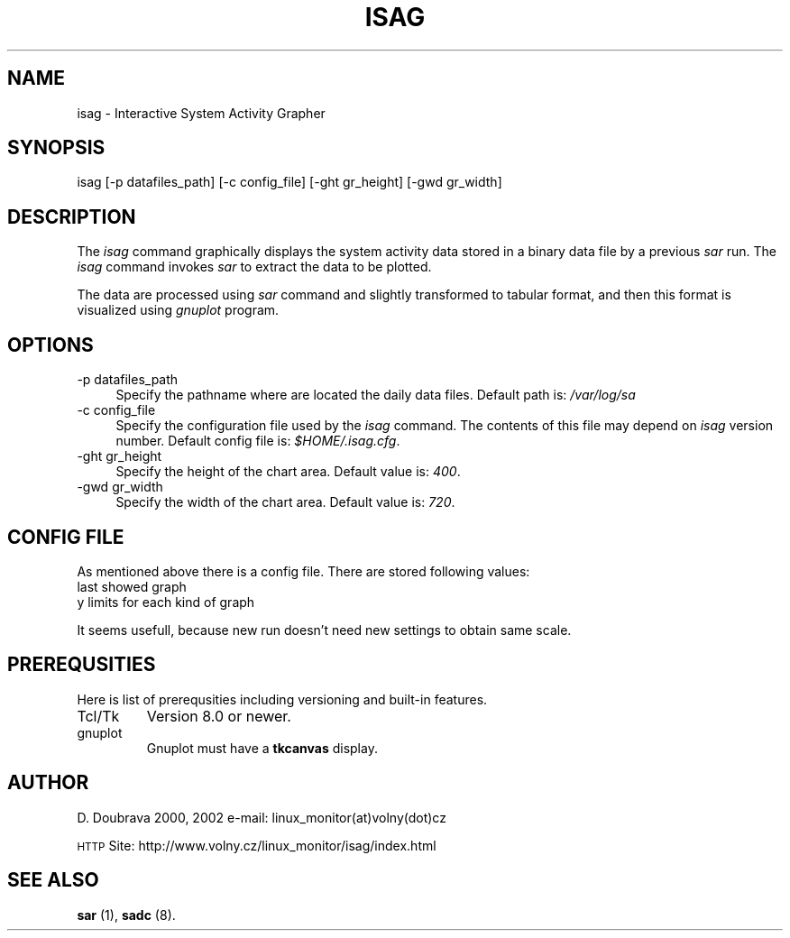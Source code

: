 .\" Automatically generated by Pod::Man version 1.02
.\" Tue Jun  1 19:11:31 2004
.\"
.\" Standard preamble:
.\" ======================================================================
.de Sh \" Subsection heading
.br
.if t .Sp
.ne 5
.PP
\fB\\$1\fR
.PP
..
.de Sp \" Vertical space (when we can't use .PP)
.if t .sp .5v
.if n .sp
..
.de Ip \" List item
.br
.ie \\n(.$>=3 .ne \\$3
.el .ne 3
.IP "\\$1" \\$2
..
.de Vb \" Begin verbatim text
.ft CW
.nf
.ne \\$1
..
.de Ve \" End verbatim text
.ft R

.fi
..
.\" Set up some character translations and predefined strings.  \*(-- will
.\" give an unbreakable dash, \*(PI will give pi, \*(L" will give a left
.\" double quote, and \*(R" will give a right double quote.  | will give a
.\" real vertical bar.  \*(C+ will give a nicer C++.  Capital omega is used
.\" to do unbreakable dashes and therefore won't be available.  \*(C` and
.\" \*(C' expand to `' in nroff, nothing in troff, for use with C<>
.tr \(*W-|\(bv\*(Tr
.ds C+ C\v'-.1v'\h'-1p'\s-2+\h'-1p'+\s0\v'.1v'\h'-1p'
.ie n \{\
.    ds -- \(*W-
.    ds PI pi
.    if (\n(.H=4u)&(1m=24u) .ds -- \(*W\h'-12u'\(*W\h'-12u'-\" diablo 10 pitch
.    if (\n(.H=4u)&(1m=20u) .ds -- \(*W\h'-12u'\(*W\h'-8u'-\"  diablo 12 pitch
.    ds L" ""
.    ds R" ""
.    ds C` `
.    ds C' '
'br\}
.el\{\
.    ds -- \|\(em\|
.    ds PI \(*p
.    ds L" ``
.    ds R" ''
'br\}
.\"
.\" If the F register is turned on, we'll generate index entries on stderr
.\" for titles (.TH), headers (.SH), subsections (.Sh), items (.Ip), and
.\" index entries marked with X<> in POD.  Of course, you'll have to process
.\" the output yourself in some meaningful fashion.
.if \nF \{\
.    de IX
.    tm Index:\\$1\t\\n%\t"\\$2"
.    .
.    nr % 0
.    rr F
.\}
.\"
.\" For nroff, turn off justification.  Always turn off hyphenation; it
.\" makes way too many mistakes in technical documents.
.hy 0
.if n .na
.\"
.\" Accent mark definitions (@(#)ms.acc 1.5 88/02/08 SMI; from UCB 4.2).
.\" Fear.  Run.  Save yourself.  No user-serviceable parts.
.bd B 3
.    \" fudge factors for nroff and troff
.if n \{\
.    ds #H 0
.    ds #V .8m
.    ds #F .3m
.    ds #[ \f1
.    ds #] \fP
.\}
.if t \{\
.    ds #H ((1u-(\\\\n(.fu%2u))*.13m)
.    ds #V .6m
.    ds #F 0
.    ds #[ \&
.    ds #] \&
.\}
.    \" simple accents for nroff and troff
.if n \{\
.    ds ' \&
.    ds ` \&
.    ds ^ \&
.    ds , \&
.    ds ~ ~
.    ds /
.\}
.if t \{\
.    ds ' \\k:\h'-(\\n(.wu*8/10-\*(#H)'\'\h"|\\n:u"
.    ds ` \\k:\h'-(\\n(.wu*8/10-\*(#H)'\`\h'|\\n:u'
.    ds ^ \\k:\h'-(\\n(.wu*10/11-\*(#H)'^\h'|\\n:u'
.    ds , \\k:\h'-(\\n(.wu*8/10)',\h'|\\n:u'
.    ds ~ \\k:\h'-(\\n(.wu-\*(#H-.1m)'~\h'|\\n:u'
.    ds / \\k:\h'-(\\n(.wu*8/10-\*(#H)'\z\(sl\h'|\\n:u'
.\}
.    \" troff and (daisy-wheel) nroff accents
.ds : \\k:\h'-(\\n(.wu*8/10-\*(#H+.1m+\*(#F)'\v'-\*(#V'\z.\h'.2m+\*(#F'.\h'|\\n:u'\v'\*(#V'
.ds 8 \h'\*(#H'\(*b\h'-\*(#H'
.ds o \\k:\h'-(\\n(.wu+\w'\(de'u-\*(#H)/2u'\v'-.3n'\*(#[\z\(de\v'.3n'\h'|\\n:u'\*(#]
.ds d- \h'\*(#H'\(pd\h'-\w'~'u'\v'-.25m'\f2\(hy\fP\v'.25m'\h'-\*(#H'
.ds D- D\\k:\h'-\w'D'u'\v'-.11m'\z\(hy\v'.11m'\h'|\\n:u'
.ds th \*(#[\v'.3m'\s+1I\s-1\v'-.3m'\h'-(\w'I'u*2/3)'\s-1o\s+1\*(#]
.ds Th \*(#[\s+2I\s-2\h'-\w'I'u*3/5'\v'-.3m'o\v'.3m'\*(#]
.ds ae a\h'-(\w'a'u*4/10)'e
.ds Ae A\h'-(\w'A'u*4/10)'E
.    \" corrections for vroff
.if v .ds ~ \\k:\h'-(\\n(.wu*9/10-\*(#H)'\s-2\u~\d\s+2\h'|\\n:u'
.if v .ds ^ \\k:\h'-(\\n(.wu*10/11-\*(#H)'\v'-.4m'^\v'.4m'\h'|\\n:u'
.    \" for low resolution devices (crt and lpr)
.if \n(.H>23 .if \n(.V>19 \
\{\
.    ds : e
.    ds 8 ss
.    ds o a
.    ds d- d\h'-1'\(ga
.    ds D- D\h'-1'\(hy
.    ds th \o'bp'
.    ds Th \o'LP'
.    ds ae ae
.    ds Ae AE
.\}
.rm #[ #] #H #V #F C
.\" ======================================================================
.\"
.IX Title "ISAG 1"
.TH ISAG 1 "0.81.1" "June 2004" "System Activity Grapher"
.UC
.SH "NAME"
isag \- Interactive System Activity Grapher
.SH "SYNOPSIS"
.IX Header "SYNOPSIS"
isag [\-p datafiles_path] [\-c config_file] [\-ght gr_height] [\-gwd gr_width]
.SH "DESCRIPTION"
.IX Header "DESCRIPTION"
The \fIisag\fR command graphically displays the system activity data stored
in a binary data file by a previous \fIsar\fR run. The \fIisag\fR command invokes
\&\fIsar\fR to extract the data to be plotted.
.PP
The data are processed using \fIsar\fR command and slightly transformed
to tabular format, and then this format is visualized using \fIgnuplot\fR
program.
.SH "OPTIONS"
.IX Header "OPTIONS"
.Ip "\-p datafiles_path" 4
.IX Item "-p datafiles_path"
Specify the pathname where are located the daily data files.
Default path is: \fI/var/log/sa\fR
.Ip "\-c config_file" 4
.IX Item "-c config_file"
Specify the configuration file used by the \fIisag\fR command. 
The contents of this file may depend on \fIisag\fR version number.
Default config file is: \fI$HOME/.isag.cfg\fR.
.Ip "\-ght gr_height" 4
.IX Item "-ght gr_height"
Specify the height of the chart area. 
Default value is: \fI400\fR.
.Ip "\-gwd gr_width" 4
.IX Item "-gwd gr_width"
Specify the width of the chart area. 
Default value is: \fI720\fR.
.SH "CONFIG FILE"
.IX Header "CONFIG FILE"
As mentioned above there is a config file. There are stored following values:
.Ip "last showed graph" 2
.IX Item "last showed graph"
.Ip "y limits for each kind of graph" 2
.IX Item "y limits for each kind of graph"
.PP
It seems usefull, because new run doesn't need new settings to obtain same scale.
.SH "PREREQUSITIES"
.IX Header "PREREQUSITIES"
Here is list of prerequsities including versioning and built-in features.
.Ip "Tcl/Tk"
.IX Item "Tcl/Tk"
Version 8.0 or newer.
.Ip "gnuplot"
.IX Item "gnuplot"
Gnuplot must have a \fBtkcanvas\fR display.
.SH "AUTHOR"
.IX Header "AUTHOR"
D. Doubrava 2000, 2002 e-mail:\ linux_monitor(at)volny(dot)cz
.PP
\&\s-1HTTP\s0 Site: http://www.volny.cz/linux_monitor/isag/index.html
.SH "SEE ALSO"
.IX Header "SEE ALSO"
\&\fBsar\fR (1), \fBsadc\fR (8).
